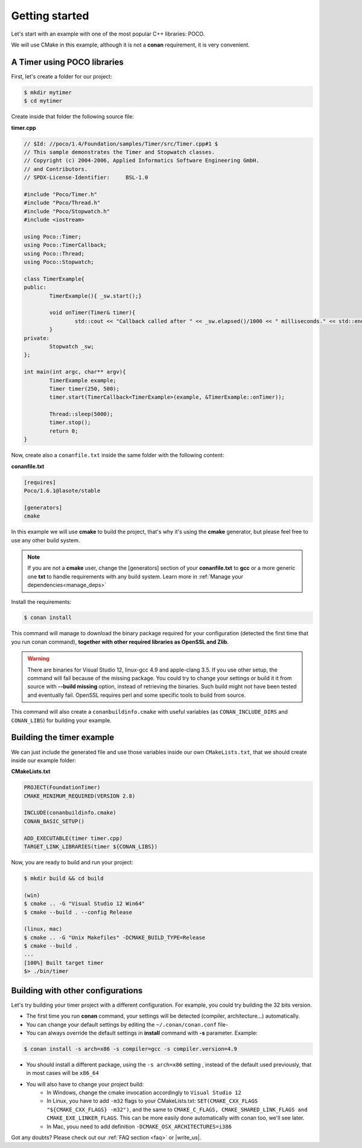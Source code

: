 .. _getting_started:


Getting started
===============

Let's start with an example with one of the most popular C++ libraries: POCO.

We will use CMake in this example, although it is not a **conan** requirement, it is very convenient.

A Timer using POCO libraries
----------------------------

First, let's create a folder for our project:

.. code-block:: bash

   $ mkdir mytimer
   $ cd mytimer
   

Create inside that folder the following source file:

**timer.cpp**

.. code-block:: cpp

	// $Id: //poco/1.4/Foundation/samples/Timer/src/Timer.cpp#1 $
	// This sample demonstrates the Timer and Stopwatch classes.
	// Copyright (c) 2004-2006, Applied Informatics Software Engineering GmbH.
	// and Contributors.
	// SPDX-License-Identifier:	BSL-1.0

	#include "Poco/Timer.h"
	#include "Poco/Thread.h"
	#include "Poco/Stopwatch.h"
	#include <iostream>

	using Poco::Timer;
	using Poco::TimerCallback;
	using Poco::Thread;
	using Poco::Stopwatch;

	class TimerExample{
	public:
		TimerExample(){ _sw.start();}
		
		void onTimer(Timer& timer){
			std::cout << "Callback called after " << _sw.elapsed()/1000 << " milliseconds." << std::endl;
		}		
	private:
		Stopwatch _sw;
	};

	int main(int argc, char** argv){	
		TimerExample example;
		Timer timer(250, 500);
		timer.start(TimerCallback<TimerExample>(example, &TimerExample::onTimer));
		
		Thread::sleep(5000);
		timer.stop();
		return 0;
	}


Now, create also a ``conanfile.txt`` inside the same folder with the following content:

**conanfile.txt**

.. code-block:: text

   [requires]
   Poco/1.6.1@lasote/stable
   
   [generators]
   cmake


In this example we will use **cmake** to build the project, that's why it's using the **cmake** generator, but please feel free to use any other build system.   

.. note::
 
     If you are not a **cmake** user, change the [generators] section of your **conanfile.txt** to **gcc** or a more generic one **txt** to handle requirements with any build system.
     Learn more in :ref:`Manage your dependencies<manage_deps>`


Install the requirements:


.. code-block:: bash

   $ conan install


This command will manage to download the binary package required for your configuration (detected the first time that you run conan command), **together
with other required libraries as OpenSSL and Zlib**.

.. warning::

   There are binaries for Visual Studio 12, linux-gcc 4.9 and apple-clang 3.5. If you use other setup,
   the command will fail because of the missing package. You could try to change your settings or build it 
   it from source with **--build missing** option, instead of retrieving the binaries. Such build might not have
   been tested and eventually fail. OpenSSL requires perl and some specific tools to build from source.


This command will also create a ``conanbuildinfo.cmake`` with useful variables (as
``CONAN_INCLUDE_DIRS`` and ``CONAN_LIBS``) for building your example.


Building the timer example
--------------------------

We can just include the generated file and use those variables inside our own ``CMakeLists.txt``,
that we should create inside our example folder: 

**CMakeLists.txt**

.. code-block:: cmake

   PROJECT(FoundationTimer)
   CMAKE_MINIMUM_REQUIRED(VERSION 2.8)

   INCLUDE(conanbuildinfo.cmake)
   CONAN_BASIC_SETUP()
   
   ADD_EXECUTABLE(timer timer.cpp)
   TARGET_LINK_LIBRARIES(timer ${CONAN_LIBS})


Now, you are ready to build and run your project:

.. code-block:: bash

    $ mkdir build && cd build

    (win)
    $ cmake .. -G "Visual Studio 12 Win64"
    $ cmake --build . --config Release

    (linux, mac)
    $ cmake .. -G "Unix Makefiles" -DCMAKE_BUILD_TYPE=Release
    $ cmake --build .
    ...
    [100%] Built target timer
    $> ./bin/timer


Building with other configurations
----------------------------------
Let's try building your timer project with a different configuration.
For example, you could try building the 32 bits version.

- The first time you run **conan** command, your settings will be detected (compiler, architecture...) automatically.
- You can change your default settings by editing the ``~/.conan/conan.conf`` file-
- You can always override the default settings in **install** command with **-s** parameter. Example:

.. code-block:: bash

    $ conan install -s arch=x86 -s compiler=gcc -s compiler.version=4.9

- You should install a different package, using the ``-s arch=x86`` setting
  , instead of the default used previously, that in most cases will be ``x86_64``
- You will also have to change your project build:
   * In Windows, change the cmake invocation accordingly to ``Visual Studio 12``
   * In Linux, you have to add ``-m32`` flags to your CMakeLists.txt:
     ``SET(CMAKE_CXX_FLAGS "${CMAKE_CXX_FLAGS} -m32")``, and the same to
     ``CMAKE_C_FLAGS, CMAKE_SHARED_LINK_FLAGS and CMAKE_EXE_LINKER_FLAGS``.
     This can be more easily done automatically with conan too, we'll see later.
   * In Mac, youu need to add definition ``-DCMAKE_OSX_ARCHITECTURES=i386``

Got any doubts? Please check out our :ref:`FAQ section <faq>` or |write_us|.


.. |write_us| raw:: html

   <a href="mailto:support@conan.io" target="_blank">write us</a>
